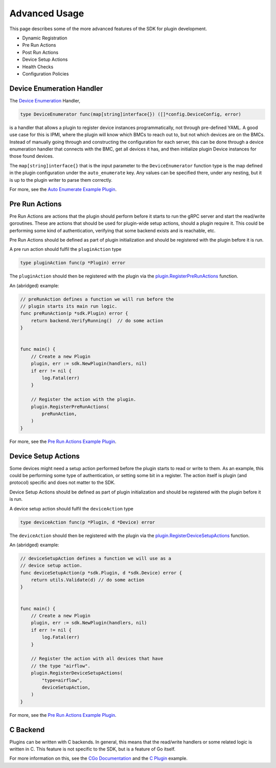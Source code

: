 .. _advancedUsage:

Advanced Usage
==============
This page describes some of the more advanced features of the SDK for plugin development.


- Dynamic Registration
- Pre Run Actions
- Post Run Actions
- Device Setup Actions
- Health Checks
- Configuration Policies




.. _deviceEnumerationHandler:

Device Enumeration Handler
--------------------------
The `Device Enumeration <https://godoc.org/github.com/vapor-ware/synse-sdk/sdk#DeviceEnumerator>`_ Handler,

.. code-block:: go

    type DeviceEnumerator func(map[string]interface{}) ([]*config.DeviceConfig, error)


is a handler that allows a plugin to register device instances programmatically, not through
pre-defined YAML. A good use case for this is IPMI, where the plugin will know which BMCs to
reach out to, but not which devices are on the BMCs. Instead of manually going through and
constructing the configuration for each server, this can be done through a device enumeration
handler that connects with the BMC, get all devices it has, and then initialize plugin Device
instances for those found devices.

The ``map[string]interface{}`` that is the input parameter to the ``DeviceEnumerator`` function
type is the map defined in the plugin configuration under the ``auto_enumerate`` key. Any values
can be specified there, under any nesting, but it is up to the plugin writer to parse them correctly.


For more, see the `Auto Enumerate Example Plugin <https://github.com/vapor-ware/synse-sdk/tree/master/examples/auto_enumerate>`_.


Pre Run Actions
---------------
Pre Run Actions are actions that the plugin should perform before it starts to
run the gRPC server and start the read/write goroutines. These are actions that
should be used for plugin-wide setup actions, should a plugin require it. This could
be performing some kind of authentication, verifying that some backend exists and is
reachable, etc.

Pre Run Actions should be defined as part of plugin initialization and should
be registered with the plugin before it is run.

A pre run action should fulfil the ``pluginAction`` type

.. code-block:: go

    type pluginAction func(p *Plugin) error

The ``pluginAction`` should then be registered with the plugin via the
`plugin.RegisterPreRunActions <https://godoc.org/github.com/vapor-ware/synse-sdk/sdk#Plugin.RegisterPreRunActions>`_
function.

An (abridged) example:

.. code-block:: go

    // preRunAction defines a function we will run before the
    // plugin starts its main run logic.
    func preRunAction(p *sdk.Plugin) error {
        return backend.VerifyRunning()  // do some action
    }


    func main() {
        // Create a new Plugin
        plugin, err := sdk.NewPlugin(handlers, nil)
        if err != nil {
            log.Fatal(err)
        }

        // Register the action with the plugin.
        plugin.RegisterPreRunActions(
            preRunAction,
        )
    }


For more, see the `Pre Run Actions Example Plugin <https://github.com/vapor-ware/synse-sdk/tree/master/examples/pre_run_actions>`_.


Device Setup Actions
--------------------
Some devices might need a setup action performed before the plugin starts to read
or write to them. As an example, this could be performing some type of authentication,
or setting some bit in a register. The action itself is plugin (and protocol) specific
and does not matter to the SDK.

Device Setup Actions should be defined as part of plugin initialization and should
be registered with the plugin before it is run.

A device setup action should fulfil the ``deviceAction`` type

.. code-block:: go

    type deviceAction func(p *Plugin, d *Device) error


The ``deviceAction`` should then be registered with the plugin via the
`plugin.RegisterDeviceSetupActions <https://godoc.org/github.com/vapor-ware/synse-sdk/sdk#Plugin.RegisterDeviceSetupActions>`_
function.

An (abridged) example:

.. code-block:: go

    // deviceSetupAction defines a function we will use as a
    // device setup action.
    func deviceSetupAction(p *sdk.Plugin, d *sdk.Device) error {
        return utils.Validate(d) // do some action
    }


    func main() {
        // Create a new Plugin
        plugin, err := sdk.NewPlugin(handlers, nil)
        if err != nil {
            log.Fatal(err)
        }

        // Register the action with all devices that have
        // the type "airflow".
        plugin.RegisterDeviceSetupActions(
            "type=airflow",
            deviceSetupAction,
        )
    }


For more, see the `Pre Run Actions Example Plugin <https://github.com/vapor-ware/synse-sdk/tree/master/examples/pre_run_actions>`_.

C Backend
---------
Plugins can be written with C backends. In general, this means that the read/write
handlers or some related logic is written in C. This feature is not specific to the
SDK, but is a feature of Go itself.

For more information on this, see the `CGo Documentation <https://golang.org/cmd/cgo/>`_
and the `C Plugin <https://github.com/vapor-ware/synse-sdk/tree/master/examples/c_plugin>`_ example.
